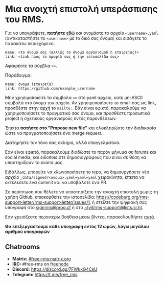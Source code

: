 * Μια ανοιχτή επιστολή υπεράσπισης του RMS.
  :PROPERTIES:
  :CUSTOM_ID: μια-ανοιχτή-επιστολή-υπεράσπισης-του-rms.
  :END:

Για να υπογράψετε, *πατήστε
[[https://github.com/rms-support-letter/rms-support-letter.github.io/new/master/_data/signed][εδώ]]*
και ονομάστε το αρχείο =<username>.yaml= (αντικαταστήστε το =<username>=
με το δικό σας όνομα) και εισάγετε το παρακάτω περιεχόμενο:

#+BEGIN_EXAMPLE
  name: <το όνομα σας (αλλιώς το όνομα οργανισμού ή εταιρείας)>
  link: <link προς το προφίλ σας ή την ιστοσελίδα σας>
#+END_EXAMPLE

Αφαιρέστε τα σύμβλα =<>=.

Παράδειγμα:

#+BEGIN_EXAMPLE
  name: όνομα (εταιρεία)
  link: https://github.com/example_username
#+END_EXAMPLE

Μην χρησιμοποιείτε τα σύμβολα =<>= στο yaml αρχείο, ούτε μη-ASCII
σύμβολα στο όνομα του αρχείο. Αν χρησιμοποιήσετε το email σας ως link,
προσθέστε στην αρχή το =mailto:=. Εάν είναι εφικτό, παρακαλούμε να
χρησιμοποιήσετε το πραγματικό σας όνομα, και προσθέστε προσωπικά project
ή σχετικούς οργανισμούς εντός παρενθέσεων.

Έπειτα *πατήστε στο "Propose new file"* και ολοκληρώστε την διαδικασία
ώστε να πραγματοποιήσετε ένα merge request.

Διατηρήστε τον τόνο σας σκληρό, αλλά επαγγελματικό.

Εάν είναι εφικτό, παρακαλούμε διαδώστε το παρόν μήνυμα σε forums και
social media, και ειδοποιείστε δημοσιογράφους που είναι σε θέση να
υποστηρίξουν το σκοπό μας.

Ειδάλλως, μπορείτε να κλωνοποιήσετε το repo, να δημιουργήσετε νέο αρχείο
=_data/signed/<όνομα>.yaml=yaml=yaml= χειροκίνητα, έπειτα να εκτελέσετε
ένα commit και να υποβάλετε ένα PR.

Σε περίπτωση που θέλετε να υποστηρίξετε την ανοιχτή επιστολή χωρίς τη
χρήση Github, επισκεφθείτε την ιστοσελίδα:
https://codeberg.org/rms-support-letter/rms-support-letter/issues/1, ή
στείλτε την ψηφιακή σας υπογραφή στο
[[mailto:signrms@prog.cf][signrms@prog.cf]] ή στο
[[mailto:~tyiltyiltyil/rms-support@lists.sr.ht][~tyil/rms-support@lists.sr.ht]].

Εάν χρειάζεστε περαιτέρω βοήθεια μέσω βίντεο, παρακολουθήστε
[[https://invidious.snopyta.org/watch?v=1lz5S5oS8CU][αυτό]].

*Θα επεξεργαστούμε κάθε υπογραφή εντός 12 ωρών, λόγω μεγάλου αριθμού
υπογραφών*

** Chatrooms
   :PROPERTIES:
   :CUSTOM_ID: chatrooms
   :END:

- *Matrix:*
  [[https://matrix.to/#/#free-rms:matrix.org][#free-rms:matrix.org]]
- *IRC:* #free-rms on [[https://freenode.net][freenode]]
- *Discord:* https://discord.gg/7FWkxG4CsU
- *Telegram:* https://t.me/free_rms
